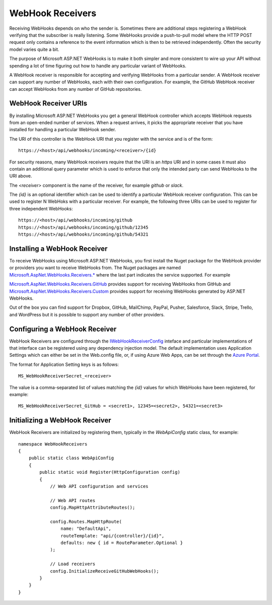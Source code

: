 WebHook Receivers
=================

Receiving WebHooks depends on who the sender is. Sometimes there are 
additional steps registering a WebHook verifying that the subscriber is 
really listening. Some WebHooks provide a push-to-pull model where the 
HTTP POST request only contains a reference to the event information 
which is then to be retrieved independently. Often the security model 
varies quite a bit. 

The purpose of Microsoft ASP.NET WebHooks is to make it both simpler and 
more consistent to wire up your API without spending a lot of time 
figuring out how to handle any particular variant of WebHooks. 

A WebHook receiver is responsible for accepting and verifying WebHooks from a particular 
sender. A WebHook receiver can support any number of WebHooks, each with their own configuration.
For example, the GitHub WebHook receiver can accept WebHooks from any number of GitHub repositories.

WebHook Receiver URIs
---------------------

By installing Microsoft ASP.NET WebHooks you get a general WebHook controller which accepts WebHook 
requests from an open-ended number of services. When a request arrives, it picks the appropriate 
receiver that you have installed for handling a particular WebHook sender. 

The URI of this controller is the WebHook URI that you register with the service and is of the form::

  https://<host>/api/webhooks/incoming/<receiver>/{id}

For security reasons, many WebHook receivers require that the URI is an *https* URI and in some cases it must
also contain an additional query parameter which is used to enforce that only the intended party can send
WebHooks to the URI above.

The *<receiver>* component is the name of the receiver, for example *github* or *slack*.

The *{id}* is an optional identifier which can be used to identify a particular WebHook receiver configuration. This can
be used to register N WebHoks with a particular receiver. For example, the following three URIs can be used to register
for three independent WebHooks::

  https://<host>/api/webhooks/incoming/github
  https://<host>/api/webhooks/incoming/github/12345
  https://<host>/api/webhooks/incoming/github/54321

Installing a WebHook Receiver
-----------------------------

To receive WebHooks using Microsoft ASP.NET WebHooks, you first install the Nuget package for the 
WebHook provider or providers you want to receive WebHooks from. The 
Nuget packages are named `Microsoft.AspNet.WebHooks.Receivers.* 
<https://www.nuget.org/packages?q=Microsoft.AspNet.WebHooks.Receivers>`__ 
where the last part indicates the service supported. For example 

`Microsoft.AspNet.WebHooks.Receivers.GitHub <https://www.nuget.org/packages?q=Microsoft.AspNet.WebHooks.Receivers.GitHub>`__ 
provides support for receiving WebHooks from GitHub and 
`Microsoft.AspNet.WebHooks.Receivers.Custom <https://www.nuget.org/packages?q=Microsoft.AspNet.WebHooks.Receivers.Custom>`__ 
provides support for receiving WebHooks generated by ASP.NET WebHooks. 

Out of the box you can find support for Dropbox, GitHub, MailChimp, 
PayPal, Pusher, Salesforce, Slack, Stripe, Trello, and WordPress but it is possible 
to support any number of other providers.

Configuring a WebHook Receiver
------------------------------

WebHook Receivers are configured through the `IWebHookReceiverConfig <https://github.com/aspnet/WebHooks/blob/master/src/Microsoft.AspNet.WebHooks.Receivers/WebHooks/IWebHookReceiverConfig.cs>`__ inteface 
and particular implementations of that interface can be registered using any dependency injection model. The default implementation
uses Application Settings which can either be set in the Web.config file, or, if using Azure Web Apps, can be set through the
`Azure Portal <https://portal.azure.com/>`__.

.. image:: _static/AzureAppSettings.png

The format for Application Setting keys is as follows::

  MS_WebHookReceiverSecret_<receiver>

The value is a comma-separated list of values matching the *{id}* values for which WebHooks have been registered, for example::

  MS_WebHookReceiverSecret_GitHub = <secret1>, 12345=<secret2>, 54321=<secret3>

Initializing a WebHook Receiver
-------------------------------

WebHook Receivers are initialized by registering them, typically in the *WebApiConfig* static class, for example::

    namespace WebHookReceivers
    {
        public static class WebApiConfig
        {
            public static void Register(HttpConfiguration config)
            {
                // Web API configuration and services

                // Web API routes
                config.MapHttpAttributeRoutes();

                config.Routes.MapHttpRoute(
                    name: "DefaultApi",
                    routeTemplate: "api/{controller}/{id}",
                    defaults: new { id = RouteParameter.Optional }
                );

                // Load receivers
                config.InitializeReceiveGitHubWebHooks();
            }
        }
    }

